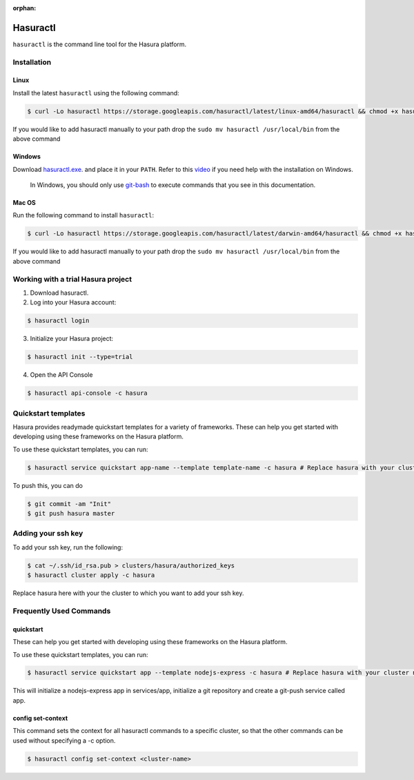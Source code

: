 :orphan:

.. meta::
   :description: Reference documentation for using Hasura's command line tooling, hasuractl
   :keywords: hasura, docs, CLI, HasuraCTL, hasuractl

.. _hasuractl-ref:

.. highlight:: bash

Hasuractl
=========

``hasuractl`` is the command line tool for the Hasura platform.

Installation
------------

Linux
~~~~~

Install the latest ``hasuractl`` using the following command:

.. code:: bash

    $ curl -Lo hasuractl https://storage.googleapis.com/hasuractl/latest/linux-amd64/hasuractl && chmod +x hasuractl && sudo mv hasuractl /usr/local/bin/


If you would like to add hasuractl manually to your path drop the ``sudo mv hasuractl /usr/local/bin`` from the above command


Windows
~~~~~~~

Download `hasuractl.exe <https://storage.googleapis.com/hasuractl/latest/windows-amd64/hasuractl.exe>`_.
and place it in your ``PATH``. Refer to this `video <https://drive.google.com/file/d/0B_G1GgYOqazYUDJFcVhmNHE1UnM/view>`_
if you need help with the installation on Windows.

    In Windows, you should only use `git-bash <https://git-scm.com/download/win>`_ to execute commands that you see in this documentation.

Mac OS
~~~~~~

Run the following command to install ``hasuractl``:

.. code::

    $ curl -Lo hasuractl https://storage.googleapis.com/hasuractl/latest/darwin-amd64/hasuractl && chmod +x hasuractl && sudo mv hasuractl /usr/local/bin/

If you would like to add hasuractl manually to your path drop the ``sudo mv hasuractl /usr/local/bin`` from the above command

.. _working-with-hasura:

Working with a trial Hasura project
-----------------------------

1. Download hasuractl.

2. Log into your Hasura account:

.. code:: bash

   $ hasuractl login

3. Initialize your Hasura project:

.. code:: bash

   $ hasuractl init --type=trial

4. Open the API Console

.. code:: bash

   $ hasuractl api-console -c hasura

Quickstart templates
-------------------

Hasura provides readymade quickstart templates for a variety of frameworks.
These can help you get started with developing using these frameworks on the Hasura platform.

To use these quickstart templates, you can run:

.. code:: bash

   $ hasuractl service quickstart app-name --template template-name -c hasura # Replace hasura with your cluster name if you have a different name

To push this, you can do

.. code:: bash

   $ git commit -am "Init"
   $ git push hasura master

Adding your ssh key
-------------------

To add your ssh key, run the following:

.. code:: bash

   $ cat ~/.ssh/id_rsa.pub > clusters/hasura/authorized_keys
   $ hasuractl cluster apply -c hasura

Replace hasura here with your the cluster to which you want to add your ssh key.

Frequently Used Commands
-------------------------

.. _quickstart-cmd:

quickstart
~~~~~~~~~~

These can help you get started with developing using these frameworks on the Hasura platform.

To use these quickstart templates, you can run:

.. code:: bash

   $ hasuractl service quickstart app --template nodejs-express -c hasura # Replace hasura with your cluster name if you have a different name

This will initialize a nodejs-express app in services/app,  initialize a git repository and create a git-push service called app.

.. _forward-cmd:


.. _set-context-cmd:

config set-context
~~~~~~~~~~~~~~~~~~

This command sets the context for all hasuractl commands to a specific cluster, so that the other commands can be used without specifying
a -c option.

.. code::

    $ hasuractl config set-context <cluster-name>
